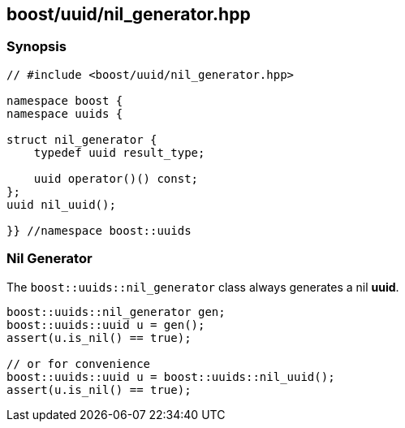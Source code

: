 [#nil_generator]
== boost/uuid/nil_generator.hpp

:idprefix: nil_generator_

=== Synopsis

[source,c++]
----
// #include <boost/uuid/nil_generator.hpp>

namespace boost {
namespace uuids {

struct nil_generator {
    typedef uuid result_type;

    uuid operator()() const;
};
uuid nil_uuid();

}} //namespace boost::uuids
----

=== Nil Generator

The `boost::uuids::nil_generator` class always generates a nil *uuid*.

```c++
boost::uuids::nil_generator gen;
boost::uuids::uuid u = gen();
assert(u.is_nil() == true);

// or for convenience
boost::uuids::uuid u = boost::uuids::nil_uuid();
assert(u.is_nil() == true);
```
